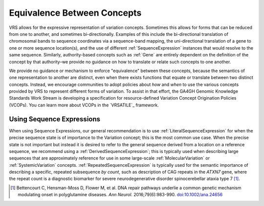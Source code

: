 .. _equivalence:

Equivalence Between Concepts
!!!!!!!!!!!!!!!!!!!!!!!!!!!!
VRS allows for the expressive representation of variation
concepts. Sometimes this allows for forms that can be reduced from one
to another, and sometimes bi-directionally. Examples of this include the
bi-directional translation of chromosomal bands to sequence coordinates
via a sequence-band mapping, the uni-directional translation of a gene
to one or more sequence location(s), and the use of different
:ref:`SequenceExpression` instances that would resolve to the same sequence.
Similarly, authority-based concepts such as :ref:`Gene` are entirely
dependent on the definition of the concept by that authority–we provide
no guidance on how to translate or relate such concepts to one another.

We provide no guidance or mechanism to enforce "equivalence" between
these concepts, because the semantics of one representation to another
are distinct, even when there exists functions that equate or translate
between two distinct concepts. Instead, we encourage communities to adopt
policies about *how* and *when* to use the various concepts provided by
VRS to represent different forms of variation. To assist in that effort,
the GA4GH Genomic Knowledge Standards Work Stream is developing a
specification for resource-defined Variation Concept Origination Policies
(VCOPs). You can learn more about VCOPs in the `VRSATILE`_ framework.

.. TODO:: rewrite above references to VRSATILE and VCOPs?

.. _using-sequence-expressions:

Using Sequence Expressions
@@@@@@@@@@@@@@@@@@@@@@@@@@
When using Sequence Expressions, our general recommendation is to use
:ref:`LiteralSequenceExpression` for when the precise sequence state is of
importance to the Variation concept; this is the most common use case.
When the precise state is not important but instead it is desired to refer
to the general sequence derived from a location on a reference sequence, we
recommend using a :ref:`DerivedSequenceExpression`; this is typically used
when describing large sequences that are approximately reference for use in
some large-scale :ref:`MolecularVariation` or :ref:`SystemicVariation` concepts.
:ref:`RepeatedSequenceExpression` is typically used for the semantic importance
of describing a specific, repeated subsequence *by count*, such as description
of CAG repeats in the *ATXN7* gene, where the repeat count is a diagnostic
biomarker for severe neurodegenerative disorder spinocerebellar ataxia type 7 [1]_.

.. [1] Bettencourt C, Hensman-Moss D, Flower M, et al. DNA repair pathways underlie
       a common genetic mechanism modulating onset in polyglutamine diseases. *Ann
       Neurol*. 2016;79(6):983-990. `doi:10.1002/ana.24656`_

.. _`doi:10.1002/ana.24656`: https://doi.org/10.1002/ana.24656